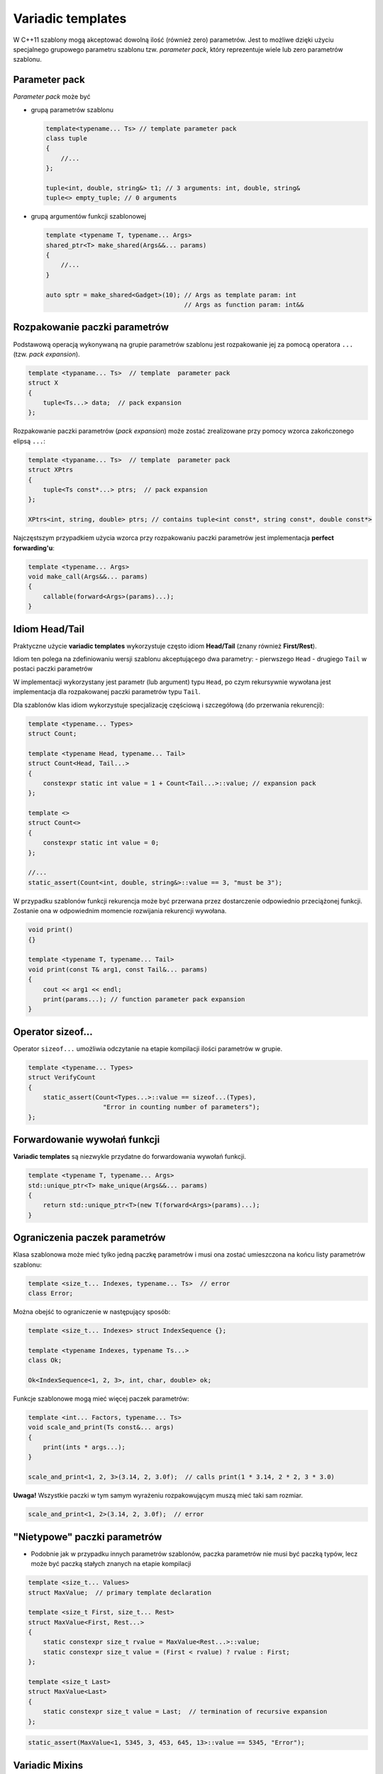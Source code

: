 
Variadic templates
==================

W C++11 szablony mogą akceptować dowolną ilość (również zero) parametrów. Jest to możliwe dzięki użyciu specjalnego grupowego parametru
szablonu tzw. *parameter pack*, który reprezentuje wiele lub zero parametrów szablonu.

Parameter pack
--------------

*Parameter pack* może być

* grupą parametrów szablonu

  .. code:: cpp

      template<typename... Ts> // template parameter pack
      class tuple
      {
          //...
      };

      tuple<int, double, string&> t1; // 3 arguments: int, double, string&
      tuple<> empty_tuple; // 0 arguments

* grupą argumentów funkcji szablonowej

  .. code:: cpp

      template <typename T, typename... Args>
      shared_ptr<T> make_shared(Args&&... params)
      {
          //...
      }

      auto sptr = make_shared<Gadget>(10); // Args as template param: int
                                           // Args as function param: int&&


Rozpakowanie paczki parametrów
------------------------------

Podstawową operacją wykonywaną na grupie parametrów szablonu jest rozpakowanie jej za pomocą operatora ``...`` (tzw. *pack expansion*).

.. code:: cpp

    template <typaname... Ts>  // template  parameter pack
    struct X
    {
        tuple<Ts...> data;  // pack expansion
    };

Rozpakowanie paczki parametrów (*pack expansion*) może zostać zrealizowane przy pomocy wzorca zakończonego elipsą ``...``:

.. code:: cpp

    template <typaname... Ts>  // template  parameter pack
    struct XPtrs
    {
        tuple<Ts const*...> ptrs;  // pack expansion
    };

    XPtrs<int, string, double> ptrs; // contains tuple<int const*, string const*, double const*>

Najczęstszym przypadkiem użycia wzorca przy rozpakowaniu paczki parametrów jest implementacja **perfect forwarding'u**:

.. code:: cpp

    template <typename... Args>
    void make_call(Args&&... params)
    {
        callable(forward<Args>(params)...);
    }


Idiom Head/Tail
---------------

Praktyczne użycie **variadic templates** wykorzystuje często idiom **Head/Tail** (znany również **First/Rest**). 

Idiom ten polega na zdefiniowaniu wersji szablonu akceptującego dwa parametry:
- pierwszego ``Head``
- drugiego ``Tail`` w postaci paczki parametrów

W implementacji wykorzystany jest parametr (lub argument) typu ``Head``, po czym rekursywnie wywołana jest implementacja dla rozpakowanej
paczki parametrów typu ``Tail``.

Dla szablonów klas idiom wykorzystuje specjalizację częściową i szczegółową (do przerwania rekurencji):

.. code:: cpp

    template <typename... Types>
    struct Count;

    template <typename Head, typename... Tail>
    struct Count<Head, Tail...>
    {
        constexpr static int value = 1 + Count<Tail...>::value; // expansion pack
    };

    template <>
    struct Count<>
    {
        constexpr static int value = 0;
    };

    //...
    static_assert(Count<int, double, string&>::value == 3, "must be 3");


W przypadku szablonów funkcji rekurencja może być przerwana przez dostarczenie odpowiednio przeciążonej funkcji.
Zostanie ona w odpowiednim momencie rozwijania rekurencji wywołana.

.. code:: cpp

    void print()
    {}

    template <typename T, typename... Tail>
    void print(const T& arg1, const Tail&... params)
    {
        cout << arg1 << endl;
        print(params...); // function parameter pack expansion
    }

Operator sizeof...
------------------

Operator ``sizeof...`` umożliwia odczytanie na etapie kompilacji ilości parametrów w grupie.

.. code:: cpp

    template <typename... Types>
    struct VerifyCount
    {
        static_assert(Count<Types...>::value == sizeof...(Types),
                        "Error in counting number of parameters");
    };

Forwardowanie wywołań funkcji
-----------------------------

**Variadic templates** są niezwykle przydatne do forwardowania wywołań funkcji.

.. code:: cpp
    
    template <typename T, typename... Args>
    std::unique_ptr<T> make_unique(Args&&... params)
    {
        return std::unique_ptr<T>(new T(forward<Args>(params)...);
    }

Ograniczenia paczek parametrów
------------------------------

Klasa szablonowa może mieć tylko jedną paczkę parametrów i musi ona zostać umieszczona na końcu listy parametrów szablonu:

.. code:: cpp

    template <size_t... Indexes, typename... Ts>  // error
    class Error;

Można obejść to ograniczenie w następujący sposób:

.. code:: cpp

    template <size_t... Indexes> struct IndexSequence {};

    template <typename Indexes, typename Ts...>
    class Ok;

    Ok<IndexSequence<1, 2, 3>, int, char, double> ok;


Funkcje szablonowe mogą mieć więcej paczek parametrów:

.. code:: cpp

    template <int... Factors, typename... Ts>
    void scale_and_print(Ts const&... args)
    {
        print(ints * args...);
    }

    scale_and_print<1, 2, 3>(3.14, 2, 3.0f);  // calls print(1 * 3.14, 2 * 2, 3 * 3.0)

**Uwaga!**
Wszystkie paczki w tym samym wyrażeniu rozpakowującym muszą mieć taki sam rozmiar.

.. code:: cpp

    scale_and_print<1, 2>(3.14, 2, 3.0f);  // error


"Nietypowe" paczki parametrów
-----------------------------

-  Podobnie jak w przypadku innych parametrów szablonów, paczka
   parametrów nie musi być paczką typów, lecz może być paczką stałych
   znanych na etapie kompilacji

.. code:: c++

    template <size_t... Values>
    struct MaxValue;  // primary template declaration
    
    template <size_t First, size_t... Rest>
    struct MaxValue<First, Rest...>
    {
        static constexpr size_t rvalue = MaxValue<Rest...>::value;
        static constexpr size_t value = (First < rvalue) ? rvalue : First;    
    };
    
    template <size_t Last>
    struct MaxValue<Last>
    {
        static constexpr size_t value = Last;  // termination of recursive expansion
    };


.. code:: c++

    static_assert(MaxValue<1, 5345, 3, 453, 645, 13>::value == 5345, "Error");


Variadic Mixins
---------------

**Variadic templates** mogą być skutecznie wykorzystane do implementacji
klas **mixin**

.. code:: c++

    #include <vector>
    #include <string>
    
    template <typename... Mixins>
    class X : public Mixins...
    {
    public:
        X(Mixins&&... mixins) : Mixins(mixins)... 
        {}
    };



Klasa taka może zostać wykorzystana później w następujący sposób:

.. code:: c++

    X<std::vector<int>, std::string> x({ 1, 2, 3 }, "text");
    
    x.std::string::size();


.. parsed-literal::

    (unsigned long) 4


.. code:: c++

    x.std::vector<int>::size();


.. parsed-literal::

    (unsigned long) 3


Curiously-Recurring Template Parameter (CRTP)
---------------------------------------------

Ciekawym sposobem użycia **variadic templates** jest implementacja
znanego idiomu **CRTP**.

Zaimplementujmy najpierw klasę licznika obiektów:

.. code:: c++

    template <typename T>
    class Counter 
    {
    public:
        Counter() { ++counter_; }
        ~Counter() { --counter_; }
        static size_t count() { return counter_; }
    private:
        static size_t counter_;
    };
    
    template <typename T> size_t Counter<T>::counter_;


Klasa ``Counter`` może zostać wielokrotnie użyta do implementacji
zliczania obiektów za pomocą idiomu **CRTP**. Dziedzicząc typ ``T`` po
``Counter<T>`` wstrzykujemy do ``T`` implementację zliczania obiektów.

.. code:: c++

    class Thing : public Counter<Thing> // OK
    {
    };


.. code:: c++

    Thing thing1, thing2;
    {
        Thing thing3;    
    }
    Thing::count();


.. parsed-literal::

    (unsigned long) 2


Innym praktycznym zastosowaniem **CRTP** jest implementacja operatorów
porównań dla klas.

-  Operatory ``==`` oraz ``!=`` mogą zostać zaimplementowane za pomocą
   funkcji pomocniczej ``equal_to()``.
-  Operatory ``<``, ``<=``, ``>``, ``>=`` mogą zostać zaimplementowane
   za pomocą funkcji ``equal_to()``, ``less_than()`` oraz
   ``greater_than()``
-  Klasy szablonowe ``Eq<T>`` oraz ``Rel<T>`` implementują generyczne
   operatory porównań wykorzystujące wyżej wymienione funkcje pomocnicze
   (operatory te są zadeklarowane jako zaprzyjaźnione - ``friend``)

.. code:: c++

    template <typename T>
    class Eq
    {
        friend bool operator==(T const& a, T const& b) { return a.equal_to(b); }
        friend bool operator!=(T const& a, T const& b) { return !a.equal_to(b); }
    };
    
    template <typename T>
    class Rel
    {
        friend bool operator<(T const& a, T const& b) { return a.less_than(b); }
        friend bool operator<=(T const& a, T const& b) { return !b.less_than(a); }
        friend bool operator>(T const& a, T const& b) { return b.less_than(a); }
        friend bool operator>=(T const& a, T const& b) { return !a.less_than(b); }    
    };


.. code:: c++

    struct AnotherThing : public Eq<AnotherThing>
    {
        int value;
        
        AnotherThing(int value) : value{value}
        {}
        
        bool equal_to(AnotherThing const& other) const
        {
            return value == other.value;
        }
    };


.. code:: c++

    AnotherThing at1{1};
    AnotherThing at2{2};
    
    (at1 != at2);


.. parsed-literal::

    (bool) true


.. code:: c++

    (at1 == at2);


.. parsed-literal::

    (bool) false


.. TODO - how it works


Użycie szablonu jako parametru szablonu upraszcza stosowanie **CRTP**

.. code:: c++

    template <template <typename> class CRTP>
    struct OtherThing : public CRTP<OtherThing<CRTP>>
    {
        int value;
        
        OtherThing(int value = 0) : value{value}
        {}
        
        bool equal_to(OtherThing const& other) const
        {
            return value == other.value;
        }
        
        bool less_than(OtherThing const& other) const
        {
            return value < other.value;
        }
    };


.. code:: c++

    OtherThing<Counter> counted_thing;
    OtherThing<Eq> equality_comparable_thing;
    OtherThing<Rel> relational_thing;


Jeżeli chcemy użyć wielu implementacji **CRTP** (np.
``Thing<Counter, Eq>``) dla jednej klasy musimy wykorzystać **variadic
templates**:

.. code:: c++

    template <template <typename> class... CRTPs>
    struct SuperThing : public CRTPs<SuperThing<CRTPs...>>...
    {
        int value;
        
        SuperThing(int value = 0) : value{value}
        {}
        
        bool equal_to(SuperThing const& other) const
        {
            return value == other.value;
        }
        
        bool less_than(SuperThing const& other) const
        {
            return value < other.value;
        }
    };


.. code:: c++

    SuperThing<Counter, Eq, Rel> a_thing{10};
    SuperThing<Counter, Eq, Rel> b_thing{20};
    
    a_thing.count();

    std::cout << (a_thing < b_thing) << std::endl;

    

W implementacji klasy szablonowej ``SuperThing``: 

* ``SuperThing`` jest nazwą szablonu 
* ``CRTPs`` jest szablonową paczką parametrów szablonu (*template template parameter pack*) 
* ``SuperThing<CRTPs...>`` jest nazwą typu 
* ``CRTPs<SuperThing<CRTPS...>>`` jest wzorcem paczki parametrów 
* ``CRTPs<SuperThing<CRTPS...>>...`` jest rozwinięciem wzorca 
* ``public CRTPs<SuperThing<CRTPs...>>...`` jest listą klas bazowych